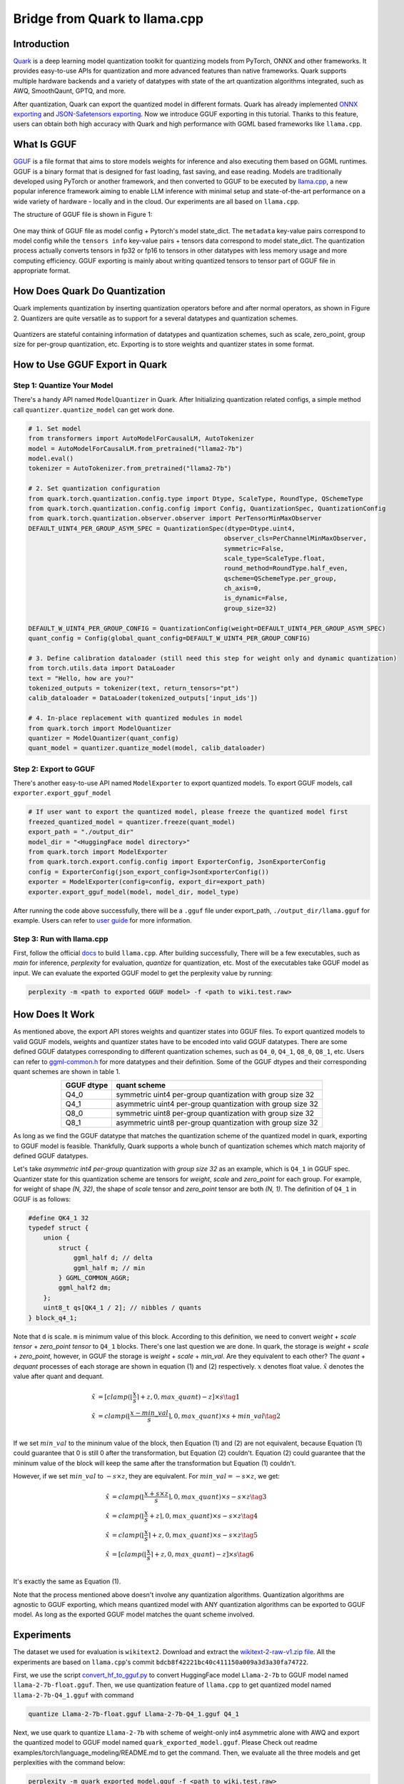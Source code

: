 
Bridge from Quark to llama.cpp
==============================


Introduction
------------

`Quark <https://quark.docs.amd.com/latest/>`__ is a deep learning model
quantization toolkit for quantizing models from PyTorch, ONNX and other
frameworks. It provides easy-to-use APIs for quantization and more
advanced features than native frameworks. Quark supports multiple
hardware backends and a variety of datatypes with state of the art
quantization algorithms integrated, such as AWQ, SmoothQaunt, GPTQ, and
more.

After quantization, Quark can export the quantized model in different
formats. Quark has already implemented `ONNX exporting <./user_guide_exporting.html#onnx-exporting>`__ and
`JSON-Safetensors exporting <./user_guide_exporting.html#json-safetensors-exporting>`__. Now
we introduce GGUF exporting in this tutorial. Thanks to this feature,
users can obtain both high accuracy with Quark and high performance with
GGML based frameworks like ``llama.cpp``.

What Is GGUF
------------

`GGUF <https://github.com/ggerganov/ggml/blob/master/docs/gguf.html>`__ is
a file format that aims to store models weights for inference and also
executing them based on GGML runtimes. GGUF is a binary format that is
designed for fast loading, fast saving, and ease reading. Models are
traditionally developed using PyTorch or another framework, and then
converted to GGUF to be executed by
`llama.cpp <https://github.com/ggerganov/llama.cpp>`__, a new popular
inference framework aiming to enable LLM inference with minimal setup
and state-of-the-art performance on a wide variety of hardware - locally
and in the cloud. Our experiments are all based on ``llama.cpp``.

The structure of GGUF file is shown in Figure 1:

.. figure:: https://github.com/ggerganov/ggml/assets/1991296/c3623641-3a1d-408e-bfaf-1b7c4e16aa63
   :align: center

.. raw:: html

   <div style="text-align: center;">Figure 1</div>

One may think of GGUF file as model config + Pytorch's model state_dict.
The ``metadata`` key-value pairs correspond to model config while the
``tensors info`` key-value pairs + tensors data correspond to model
state_dict. The quantization process actually converts tensors in fp32
or fp16 to tensors in other datatypes with less memory usage and more
computing efficiency. GGUF exporting is mainly about writing quantized
tensors to tensor part of GGUF file in appropriate format.

How Does Quark Do Quantization
------------------------------

Quark implements quantization by inserting quantization operators before
and after normal operators, as shown in Figure 2. Quantizers are quite
versatile as to support for a several datatypes and quantization
schemes.

.. figure:: ../\_static/quant_workflow.png
   :align: center

.. raw:: html

   <div style="text-align: center;">Figure 2</div>

Quantizers are stateful containing information of datatypes and
quantization schemes, such as scale, zero_point, group size for
per-group quantization, etc. Exporting is to store weights and quantizer
states in some format.

How to Use GGUF Export in Quark
-------------------------------

Step 1: Quantize Your Model
~~~~~~~~~~~~~~~~~~~~~~~~~~~

There's a handy API named ``ModelQuantizer`` in Quark. After
Initializing quantization related configs, a simple method call
``quantizer.quantize_model`` can get work done.

.. code:: python

   # 1. Set model
   from transformers import AutoModelForCausalLM, AutoTokenizer
   model = AutoModelForCausalLM.from_pretrained("llama2-7b")
   model.eval()
   tokenizer = AutoTokenizer.from_pretrained("llama2-7b")

   # 2. Set quantization configuration
   from quark.torch.quantization.config.type import Dtype, ScaleType, RoundType, QSchemeType
   from quark.torch.quantization.config.config import Config, QuantizationSpec, QuantizationConfig
   from quark.torch.quantization.observer.observer import PerTensorMinMaxObserver
   DEFAULT_UINT4_PER_GROUP_ASYM_SPEC = QuantizationSpec(dtype=Dtype.uint4,
                                                       observer_cls=PerChannelMinMaxObserver,
                                                       symmetric=False,
                                                       scale_type=ScaleType.float,
                                                       round_method=RoundType.half_even,
                                                       qscheme=QSchemeType.per_group,
                                                       ch_axis=0,
                                                       is_dynamic=False,
                                                       group_size=32)

   DEFAULT_W_UINT4_PER_GROUP_CONFIG = QuantizationConfig(weight=DEFAULT_UINT4_PER_GROUP_ASYM_SPEC)
   quant_config = Config(global_quant_config=DEFAULT_W_UINT4_PER_GROUP_CONFIG)

   # 3. Define calibration dataloader (still need this step for weight only and dynamic quantization)
   from torch.utils.data import DataLoader
   text = "Hello, how are you?"
   tokenized_outputs = tokenizer(text, return_tensors="pt")
   calib_dataloader = DataLoader(tokenized_outputs['input_ids'])

   # 4. In-place replacement with quantized modules in model
   from quark.torch import ModelQuantizer
   quantizer = ModelQuantizer(quant_config)
   quant_model = quantizer.quantize_model(model, calib_dataloader)

Step 2: Export to GGUF
~~~~~~~~~~~~~~~~~~~~~~

There's another easy-to-use API named ``ModelExporter`` to export
quantized models. To export GGUF models, call
``exporter.export_gguf_model``

.. code:: python

   # If user want to export the quantized model, please freeze the quantized model first
   freezed_quantized_model = quantizer.freeze(quant_model)
   export_path = "./output_dir"
   model_dir = "<HuggingFace model directory>"
   from quark.torch import ModelExporter
   from quark.torch.export.config.config import ExporterConfig, JsonExporterConfig
   config = ExporterConfig(json_export_config=JsonExporterConfig())
   exporter = ModelExporter(config=config, export_dir=export_path)
   exporter.export_gguf_model(model, model_dir, model_type)

After running the code above successfully, there will be a ``.gguf``
file under export_path, ``./output_dir/llama.gguf`` for example. Users
can refer to `user guide <./user_guide_exporting.html#gguf-exporting>`__
for more information.

Step 3: Run with llama.cpp
~~~~~~~~~~~~~~~~~~~~~~~~~~

First, follow the official
`docs <https://github.com/ggerganov/llama.cpp?tab=readme-ov-file#build>`__
to build ``llama.cpp``. After building successfully, There will be a few
executables, such as *main* for inference, *perplexity* for evaluation,
*quantize* for quantization, etc. Most of the executables take GGUF
model as input. We can evaluate the exported GGUF model to get the
perplexity value by running:

.. code:: bash

   perplexity -m <path to exported GGUF model> -f <path to wiki.test.raw>

How Does It Work
----------------

As mentioned above, the export API stores weights and quantizer states
into GGUF files. To export quantized models to valid GGUF models,
weights and quantizer states have to be encoded into valid GGUF
datatypes. There are some defined GGUF datatypes corresponding to
different quantization schemes, such as ``Q4_0``, ``Q4_1``, ``Q8_0``,
``Q8_1``, etc. Users can refer to
`ggml-common.h <https://github.com/ggerganov/llama.cpp/blob/master/ggml/src/ggml-common.h>`__
for more datatypes and their definition. Some of the GGUF dtypes and
their corresponding quant schemes are shown in table 1.

.. table:: 
   :align: center

   ========== ==========================================================
   GGUF dtype quant scheme
   ========== ==========================================================
   Q4_0       symmetric uint4 per-group quantization with group size 32
   Q4_1       asymmetric uint4 per-group quantization with group size 32
   Q8_0       symmetric uint8 per-group quantization with group size 32
   Q8_1       asymmetric uint8 per-group quantization with group size 32
   ========== ==========================================================

.. raw:: html

   <div style="text-align: center;">Table 1. Some of GGUF dtypes and their corresponding quant schemes</div>

As long as we find the GGUF datatype that matches the quantization
scheme of the quantized model in quark, exporting to GGUF model is
feasible. Thankfully, Quark supports a whole bunch of quantization
schemes which match majority of defined GGUF datatypes.

Let's take *asymmetric int4 per-group* quantization with *group size 32*
as an example, which is ``Q4_1`` in GGUF spec. Quantizer state for this
quantization scheme are tensors for *weight*, *scale* and *zero_point*
for each group. For example, for weight of shape *(N, 32)*, the shape of
*scale* tensor and *zero_point* tensor are both *(N, 1)*. The definition
of ``Q4_1`` in GGUF is as follows:

.. code:: cpp

   #define QK4_1 32
   typedef struct {
       union {
           struct {
               ggml_half d; // delta
               ggml_half m; // min
           } GGML_COMMON_AGGR;
           ggml_half2 dm;
       };
       uint8_t qs[QK4_1 / 2]; // nibbles / quants
   } block_q4_1;

Note that ``d`` is scale. ``m`` is minimum value of this block.
According to this definition, we need to convert *weight* + *scale
tensor* + *zero_point tensor* to ``Q4_1`` blocks. There's one last
question we are done. In quark, the storage is *weight* + *scale* +
*zero_point*, however, in GGUF the storage is *weight* + *scale* +
*min_val*. Are they equivalent to each other? The *quant* + *dequant*
processes of each storage are shown in equation (1) and (2)
respectively. :math:`x` denotes float value. :math:`\hat{x}` denotes the
value after quant and dequant.

.. math::


   \begin{align}
   \hat{x} &= [clamp(\lfloor \frac{x}{s} \rceil + z, 0, max\_quant) - z] \times s \tag{1} \\
   \hat{x} &= clamp(\lfloor \frac{x - min\_val}{s} \rceil, 0, max\_quant) \times s + min\_val \tag{2} \\
   \end{align}

If we set :math:`min\_val` to the mininum value of the block, then
Equation (1) and (2) are not equivalent, because Equation (1) could
guarantee that 0 is still 0 after the transformation, but Equation (2)
couldn't. Equation (2) could guarantee that the mininum value of the
block will keep the same after the transformation but Equation (1)
couldn't.

However, if we set :math:`min\_val` to :math:`-s \times z`, they are
equivalent. For :math:`min\_val = -s \times z`, we get:

.. math::


   \begin{align}
   \hat{x} &= clamp(\lfloor \frac{x + s \times z}{s} \rceil, 0, max\_quant) \times s - s \times z \tag{3} \\
   \hat{x} &= clamp(\lfloor \frac{x}{s} + z \rceil, 0, max\_quant) \times s - s \times z \tag{4} \\
   \hat{x} &= clamp(\lfloor \frac{x}{s}\rceil + z, 0, max\_quant) \times s - s \times z \tag{5} \\
   \hat{x} &= [clamp(\lfloor \frac{x}{s} \rceil + z, 0, max\_quant) - z] \times s \tag{6} \\
   \end{align}

It's exactly the same as Equation (1).

Note that the process mentioned above doesn't involve any quantization
algorithms. Quantization algorithms are agnostic to GGUF exporting,
which means quantized model with ANY quantization algorithms can be
exported to GGUF model. As long as the exported GGUF model matches the
quant scheme involved.

Experiments
-----------

The dataset we used for evaluation is ``wikitext2``. Download and
extract the `wikitext-2-raw-v1.zip
file <https://huggingface.co/datasets/ggml-org/ci/resolve/main/wikitext-2-raw-v1.zip>`__.
All the experiments are based on ``llama.cpp``\ 's commit
``bdcb8f42221bc40c411150a009a3d3a30fa74722``.

First, we use the script
`convert_hf_to_gguf.py <https://github.com/ggerganov/llama.cpp/blob/master/convert_hf_to_gguf.py>`__
to convert HuggingFace model ``Llama-2-7b`` to GGUF model named
``llama-2-7b-float.gguf``. Then, we use quantization feature of
``llama.cpp`` to get quantized model named ``llama-2-7b-Q4_1.gguf`` with
command

.. code:: bash

   quantize Llama-2-7b-float.gguf Llama-2-7b-Q4_1.gguf Q4_1

Next, we use quark to quantize ``Llama-2-7b`` with scheme of weight-only
int4 asymmetric alone with AWQ and export the quantized model to GGUF
model named ``quark_exported_model.gguf``. Please Check out readme
examples/torch/language_modeling/README.md to get the command. Then, we
evaluate all the three models and get perplexities with the command
below:

.. code:: bash

   perplexity -m quark_exported_model.gguf -f <path to wiki.test.raw>

The results are shown in table 2:

.. table:: 
   :align: center

   ========================= ==================
   model                     perplexity
   ========================= ==================
   llama-2-7b-float.gguf     5.7964 +/- 0.03236
   llama-2-7b-Q4_1.gguf      5.9994 +/- 0.03372
   quark_exported_model.gguf 5.8952 +/- 0.03302
   ========================= ==================

.. raw:: html

   <div style="text-align: center;">Table 2. Experiment results</div>

**Note**: There might be discrepency between the perplexity obtained
from GGUF model and that from Quark evaluation. There are two main
reasons:

(1) The implementation of perplexity calculation is a little different
    between ``llama.cpp`` and Quark.

(2) For the experiment settings above, the quantization process in Quark
    is a little different from that in ``llama.cpp``. In Quark, only
    weights are quantized and activations kept in float32 without being
    quantized. **However in ``llama.cpp``, activations are quantized to
    ``Q8_1`` implicitly when weights are in ``Q4_1``**.

**Note**: Users should choose quant schemes that match ``llama.cpp`` as
much as possible.

.. raw:: html

   <!-- 
   ## License
   Copyright (C) 2023, Advanced Micro Devices, Inc. All rights reserved. SPDX-License-Identifier: MIT
   -->
